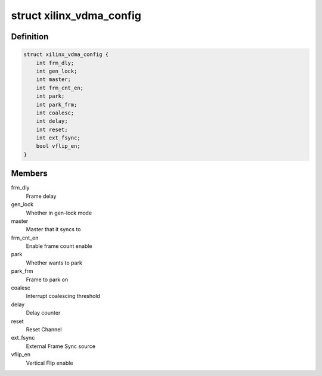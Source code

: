 .. -*- coding: utf-8; mode: rst -*-
.. src-file: include/linux/dma/xilinx_dma.h

.. _`xilinx_vdma_config`:

struct xilinx_vdma_config
=========================

.. c:type:: struct xilinx_vdma_config

    VDMA Configuration structure

.. _`xilinx_vdma_config.definition`:

Definition
----------

.. code-block:: c

    struct xilinx_vdma_config {
        int frm_dly;
        int gen_lock;
        int master;
        int frm_cnt_en;
        int park;
        int park_frm;
        int coalesc;
        int delay;
        int reset;
        int ext_fsync;
        bool vflip_en;
    }

.. _`xilinx_vdma_config.members`:

Members
-------

frm_dly
    Frame delay

gen_lock
    Whether in gen-lock mode

master
    Master that it syncs to

frm_cnt_en
    Enable frame count enable

park
    Whether wants to park

park_frm
    Frame to park on

coalesc
    Interrupt coalescing threshold

delay
    Delay counter

reset
    Reset Channel

ext_fsync
    External Frame Sync source

vflip_en
    Vertical Flip enable

.. This file was automatic generated / don't edit.

